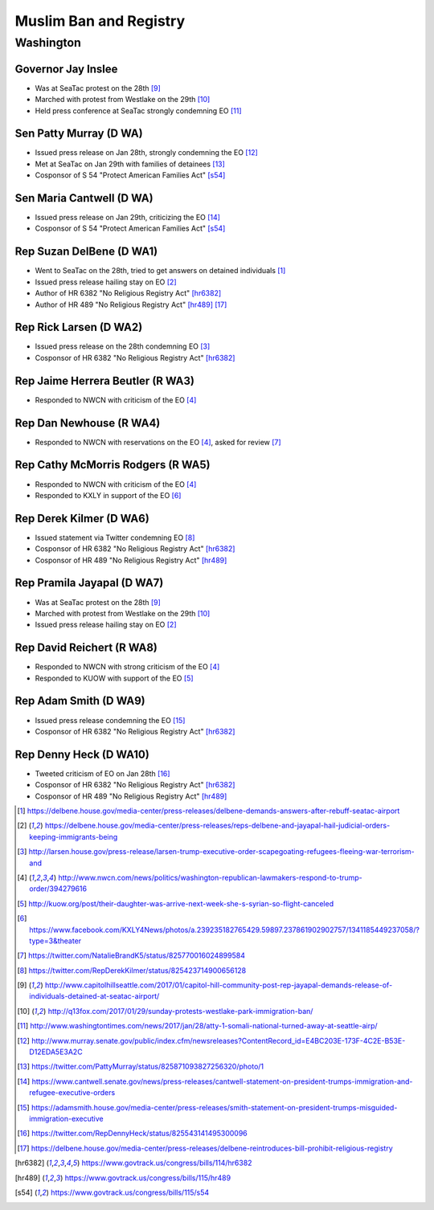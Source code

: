 Muslim Ban and Registry
=======================

Washington
----------

Governor Jay Inslee
~~~~~~~~~~~~~~~~~~~

* Was at SeaTac protest on the 28th [9]_
* Marched with protest from Westlake on the 29th [10]_
* Held press conference at SeaTac strongly condemning EO [11]_

Sen Patty Murray (D WA)
~~~~~~~~~~~~~~~~~~~~~~~

* Issued press release on Jan 28th, strongly condemning the EO [12]_
* Met at SeaTac on Jan 29th with families of detainees [13]_
* Cosponsor of S 54 "Protect American Families Act" [s54]_

Sen Maria Cantwell (D WA)
~~~~~~~~~~~~~~~~~~~~~~~~~

* Issued press release on Jan 29th, criticizing the EO [14]_
* Cosponsor of S 54 "Protect American Families Act" [s54]_

Rep Suzan DelBene (D WA1)
~~~~~~~~~~~~~~~~~~~~~~~~~

* Went to SeaTac on the 28th, tried to get answers on detained individuals [1]_
* Issued press release hailing stay on EO [2]_
* Author of HR 6382 "No Religious Registry Act" [hr6382]_
* Author of HR 489 "No Religious Registry Act" [hr489]_ [17]_

Rep Rick Larsen (D WA2)
~~~~~~~~~~~~~~~~~~~~~~~

* Issued press release on the 28th condemning EO [3]_
* Cosponsor of HR 6382 "No Religious Registry Act" [hr6382]_

Rep Jaime Herrera Beutler (R WA3)
~~~~~~~~~~~~~~~~~~~~~~~~~~~~~~~~~

* Responded to NWCN with criticism of the EO [4]_

Rep Dan Newhouse (R WA4)
~~~~~~~~~~~~~~~~~~~~~~~~

* Responded to NWCN with reservations on the EO [4]_, asked for review [7]_

Rep Cathy McMorris Rodgers (R WA5)
~~~~~~~~~~~~~~~~~~~~~~~~~~~~~~~~~~

* Responded to NWCN with criticism of the EO [4]_
* Responded to KXLY in support of the EO [6]_

Rep Derek Kilmer (D WA6)
~~~~~~~~~~~~~~~~~~~~~~~~

* Issued statement via Twitter condemning EO [8]_
* Cosponsor of HR 6382 "No Religious Registry Act" [hr6382]_
* Cosponsor of HR 489 "No Religious Registry Act" [hr489]_

Rep Pramila Jayapal (D WA7)
~~~~~~~~~~~~~~~~~~~~~~~~~~~

* Was at SeaTac protest on the 28th [9]_
* Marched with protest from Westlake on the 29th [10]_
* Issued press release hailing stay on EO [2]_

Rep David Reichert (R WA8)
~~~~~~~~~~~~~~~~~~~~~~~~~~

* Responded to NWCN with strong criticism of the EO [4]_
* Responded to KUOW with support of the EO [5]_

Rep Adam Smith (D WA9)
~~~~~~~~~~~~~~~~~~~~~~

* Issued press release condemning the EO [15]_
* Cosponsor of HR 6382 "No Religious Registry Act" [hr6382]_

Rep Denny Heck (D WA10)
~~~~~~~~~~~~~~~~~~~~~~~

* Tweeted criticism of EO on Jan 28th [16]_
* Cosponsor of HR 6382 "No Religious Registry Act" [hr6382]_
* Cosponsor of HR 489 "No Religious Registry Act" [hr489]_

.. [1] https://delbene.house.gov/media-center/press-releases/delbene-demands-answers-after-rebuff-seatac-airport
.. [2] https://delbene.house.gov/media-center/press-releases/reps-delbene-and-jayapal-hail-judicial-orders-keeping-immigrants-being
.. [3] http://larsen.house.gov/press-release/larsen-trump-executive-order-scapegoating-refugees-fleeing-war-terrorism-and
.. [4] http://www.nwcn.com/news/politics/washington-republican-lawmakers-respond-to-trump-order/394279616
.. [5] http://kuow.org/post/their-daughter-was-arrive-next-week-she-s-syrian-so-flight-canceled
.. [6] https://www.facebook.com/KXLY4News/photos/a.239235182765429.59897.237861902902757/1341185449237058/?type=3&theater
.. [7] https://twitter.com/NatalieBrandK5/status/825770016024899584
.. [8] https://twitter.com/RepDerekKilmer/status/825423714900656128
.. [9] http://www.capitolhillseattle.com/2017/01/capitol-hill-community-post-rep-jayapal-demands-release-of-individuals-detained-at-seatac-airport/
.. [10] http://q13fox.com/2017/01/29/sunday-protests-westlake-park-immigration-ban/
.. [11] http://www.washingtontimes.com/news/2017/jan/28/atty-1-somali-national-turned-away-at-seattle-airp/
.. [12] http://www.murray.senate.gov/public/index.cfm/newsreleases?ContentRecord_id=E4BC203E-173F-4C2E-B53E-D12EDA5E3A2C
.. [13] https://twitter.com/PattyMurray/status/825871093827256320/photo/1
.. [14] https://www.cantwell.senate.gov/news/press-releases/cantwell-statement-on-president-trumps-immigration-and-refugee-executive-orders
.. [15] https://adamsmith.house.gov/media-center/press-releases/smith-statement-on-president-trumps-misguided-immigration-executive
.. [16] https://twitter.com/RepDennyHeck/status/825543141495300096
.. [17] https://delbene.house.gov/media-center/press-releases/delbene-reintroduces-bill-prohibit-religious-registry

.. [hr6382] https://www.govtrack.us/congress/bills/114/hr6382
.. [hr489] https://www.govtrack.us/congress/bills/115/hr489
.. [s54] https://www.govtrack.us/congress/bills/115/s54
